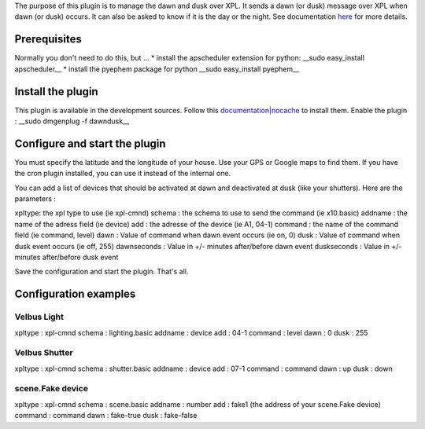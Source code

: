 The purpose of this plugin is to manage the dawn and dusk over XPL.
It sends a dawn (or dusk) message over XPL when dawn (or dusk) occurs.
It can also be asked to know if it is the day or the night.
See documentation `here <http://xplproject.org.uk/wiki/index.php?title=Schema\_-\_DAWNDUSK.BASIC>`_ for more details.

Prerequisites
==============

Normally you don't need to do this, but ...
* install the apscheduler extension for python:
__sudo easy_install apscheduler__
* install the pyephem package for python
__sudo easy_install pyephem__

Install the plugin
===================

This plugin is available in the development sources. Follow this `documentation|nocache <http://wiki.domogik.org/Developers\_installation>`_ to install them.
Enable the plugin :
__sudo dmgenplug -f dawndusk__

Configure and start the plugin
===============================

.. image:: ../../_static/images/428

You must specify the latitude and the longitude of your house. Use your GPS or Google maps to find them.
If you have the cron plugin installed, you can use it instead of the internal one.


You can add a list of devices that should be activated at dawn and deactivated at dusk (like your shutters).
Here are the parameters :

xpltype: the xpl type to use (ie xpl-cmnd)
schema : the schema to use to send the command (ie x10.basic)	
addname : the name of the adress field (ie device)
add : the adresse of the device (ie A1, 04-1)	
command : the name of the command field (ie command, level)
dawn : Value of command when dawn event	occurs (ie on, 0)
dusk : Value of command when dusk event	occurs (ie off, 255)
dawnseconds : Value in +/- minutes after/before dawn event
duskseconds : Value in +/- minutes after/before dusk event

Save the configuration and start the plugin.
That's all.

Configuration examples
=======================

Velbus Light
*************

xpltype : xpl-cmnd
schema : lighting.basic
addname : device
add : 04-1
command : level
dawn : 0
dusk : 255

Velbus Shutter
***************

xpltype : xpl-cmnd
schema : shutter.basic
addname : device
add : 07-1
command : command
dawn : up
dusk : down

scene.Fake device
******************

xpltype : xpl-cmnd
schema : scene.basic
addname : number
add : fake1 (the address of your scene.Fake device)
command : command
dawn : fake-true
dusk : fake-false